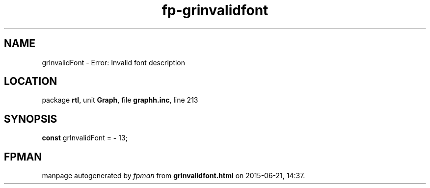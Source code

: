.\" file autogenerated by fpman
.TH "fp-grinvalidfont" 3 "2014-03-14" "fpman" "Free Pascal Programmer's Manual"
.SH NAME
grInvalidFont - Error: Invalid font description
.SH LOCATION
package \fBrtl\fR, unit \fBGraph\fR, file \fBgraphh.inc\fR, line 213
.SH SYNOPSIS
\fBconst\fR grInvalidFont = \fB-\fR 13;

.SH FPMAN
manpage autogenerated by \fIfpman\fR from \fBgrinvalidfont.html\fR on 2015-06-21, 14:37.

